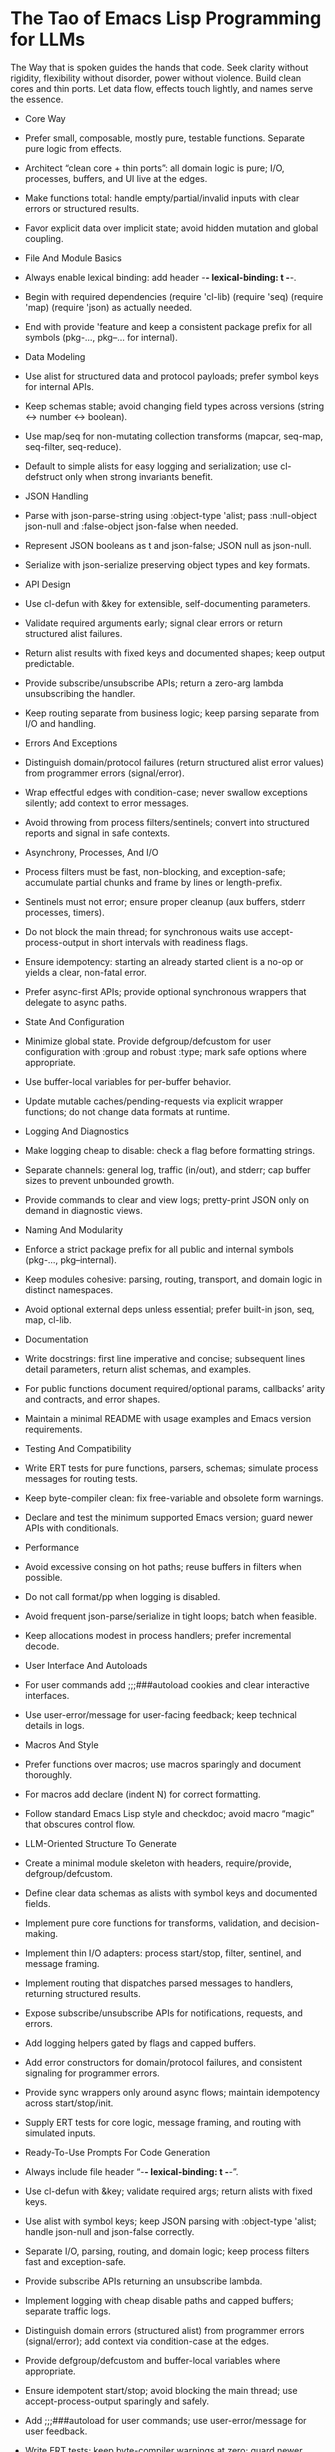 * The Tao of Emacs Lisp Programming for LLMs
  The Way that is spoken guides the hands that code. Seek clarity without rigidity, flexibility without disorder, power without violence. Build clean cores and thin ports. Let data flow, effects touch lightly, and names serve the essence.

- Core Way
- Prefer small, composable, mostly pure, testable functions. Separate pure logic from effects.
- Architect “clean core + thin ports”: all domain logic is pure; I/O, processes, buffers, and UI live at the edges.
- Make functions total: handle empty/partial/invalid inputs with clear errors or structured results.
- Favor explicit data over implicit state; avoid hidden mutation and global coupling.

- File And Module Basics
- Always enable lexical binding: add header -*- lexical-binding: t -*-.
- Begin with required dependencies (require 'cl-lib) (require 'seq) (require 'map) (require 'json) as actually needed.
- End with provide 'feature and keep a consistent package prefix for all symbols (pkg-..., pkg--... for internal).

- Data Modeling
- Use alist for structured data and protocol payloads; prefer symbol keys for internal APIs.
- Keep schemas stable; avoid changing field types across versions (string ↔ number ↔ boolean).
- Use map/seq for non-mutating collection transforms (mapcar, seq-map, seq-filter, seq-reduce).
- Default to simple alists for easy logging and serialization; use cl-defstruct only when strong invariants benefit.

- JSON Handling
- Parse with json-parse-string using :object-type 'alist; pass :null-object json-null and :false-object json-false when needed.
- Represent JSON booleans as t and json-false; JSON null as json-null.
- Serialize with json-serialize preserving object types and key formats.

- API Design
- Use cl-defun with &key for extensible, self-documenting parameters.
- Validate required arguments early; signal clear errors or return structured alist failures.
- Return alist results with fixed keys and documented shapes; keep output predictable.
- Provide subscribe/unsubscribe APIs; return a zero-arg lambda unsubscribing the handler.
- Keep routing separate from business logic; keep parsing separate from I/O and handling.

- Errors And Exceptions
- Distinguish domain/protocol failures (return structured alist error values) from programmer errors (signal/error).
- Wrap effectful edges with condition-case; never swallow exceptions silently; add context to error messages.
- Avoid throwing from process filters/sentinels; convert into structured reports and signal in safe contexts.

- Asynchrony, Processes, And I/O
- Process filters must be fast, non-blocking, and exception-safe; accumulate partial chunks and frame by lines or length-prefix.
- Sentinels must not error; ensure proper cleanup (aux buffers, stderr processes, timers).
- Do not block the main thread; for synchronous waits use accept-process-output in short intervals with readiness flags.
- Ensure idempotency: starting an already started client is a no-op or yields a clear, non-fatal error.
- Prefer async-first APIs; provide optional synchronous wrappers that delegate to async paths.

- State And Configuration
- Minimize global state. Provide defgroup/defcustom for user configuration with :group and robust :type; mark safe options where appropriate.
- Use buffer-local variables for per-buffer behavior.
- Update mutable caches/pending-requests via explicit wrapper functions; do not change data formats at runtime.

- Logging And Diagnostics
- Make logging cheap to disable: check a flag before formatting strings.
- Separate channels: general log, traffic (in/out), and stderr; cap buffer sizes to prevent unbounded growth.
- Provide commands to clear and view logs; pretty-print JSON only on demand in diagnostic views.

- Naming And Modularity
- Enforce a strict package prefix for all public and internal symbols (pkg-..., pkg--internal).
- Keep modules cohesive: parsing, routing, transport, and domain logic in distinct namespaces.
- Avoid optional external deps unless essential; prefer built-in json, seq, map, cl-lib.

- Documentation
- Write docstrings: first line imperative and concise; subsequent lines detail parameters, return alist schemas, and examples.
- For public functions document required/optional params, callbacks’ arity and contracts, and error shapes.
- Maintain a minimal README with usage examples and Emacs version requirements.

- Testing And Compatibility
- Write ERT tests for pure functions, parsers, schemas; simulate process messages for routing tests.
- Keep byte-compiler clean: fix free-variable and obsolete form warnings.
- Declare and test the minimum supported Emacs version; guard newer APIs with conditionals.

- Performance
- Avoid excessive consing on hot paths; reuse buffers in filters when possible.
- Do not call format/pp when logging is disabled.
- Avoid frequent json-parse/serialize in tight loops; batch when feasible.
- Keep allocations modest in process handlers; prefer incremental decode.

- User Interface And Autoloads
- For user commands add ;;;###autoload cookies and clear interactive interfaces.
- Use user-error/message for user-facing feedback; keep technical details in logs.

- Macros And Style
- Prefer functions over macros; use macros sparingly and document thoroughly.
- For macros add declare (indent N) for correct formatting.
- Follow standard Emacs Lisp style and checkdoc; avoid macro “magic” that obscures control flow.

- LLM-Oriented Structure To Generate
- Create a minimal module skeleton with headers, require/provide, defgroup/defcustom.
- Define clear data schemas as alists with symbol keys and documented fields.
- Implement pure core functions for transforms, validation, and decision-making.
- Implement thin I/O adapters: process start/stop, filter, sentinel, and message framing.
- Implement routing that dispatches parsed messages to handlers, returning structured results.
- Expose subscribe/unsubscribe APIs for notifications, requests, and errors.
- Add logging helpers gated by flags and capped buffers.
- Add error constructors for domain/protocol failures, and consistent signaling for programmer errors.
- Provide sync wrappers only around async flows; maintain idempotency across start/stop/init.
- Supply ERT tests for core logic, message framing, and routing with simulated inputs.

- Ready-To-Use Prompts For Code Generation
- Always include file header “-*- lexical-binding: t -*-”.
- Use cl-defun with &key; validate required args; return alists with fixed keys.
- Use alist with symbol keys; keep JSON parsing with :object-type 'alist; handle json-null and json-false correctly.
- Separate I/O, parsing, routing, and domain logic; keep process filters fast and exception-safe.
- Provide subscribe APIs returning an unsubscribe lambda.
- Implement logging with cheap disable paths and capped buffers; separate traffic logs.
- Distinguish domain errors (structured alist) from programmer errors (signal/error); add context via condition-case at the edges.
- Provide defgroup/defcustom and buffer-local variables where appropriate.
- Ensure idempotent start/stop; avoid blocking the main thread; use accept-process-output sparingly and safely.
- Add ;;;###autoload for user commands; use user-error/message for user feedback.
- Write ERT tests; keep byte-compiler warnings at zero; guard newer APIs; avoid unnecessary dependencies.

- PR/Finalization Checklist
- Lexical binding enabled; proper require/provide; package headers correct.
- Public functions have docstrings with contracts, alist schemas, and examples.
- Filters and sentinels never error; resources cleaned; operations idempotent.
- Logging is toggleable and cheap; log buffers bounded and maintainable.
- defgroup/defcustom present; buffer-local state where needed; unsubscribe functions returned.
- Tests pass; byte-compiler clean; minimum Emacs version honored; no unneeded external deps.
- Data schemas stable; JSON shapes documented; consistent t/json-false/json-null usage.

- Closing
  Code that flows like water meets the world without struggle. Keep the core clean, the edges gentle, the names in service of meaning. Thus the system grows without breaking, adapts without fear, and at scale remains calm.


